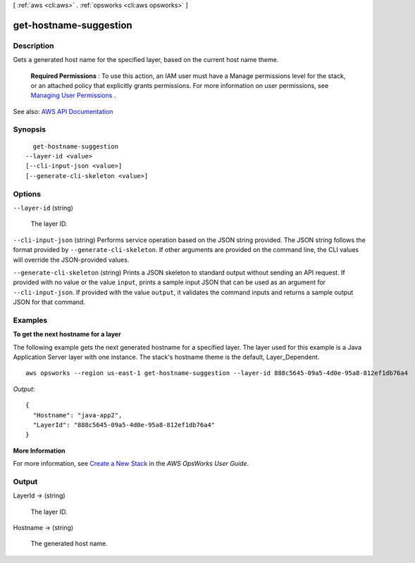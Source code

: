 [ :ref:`aws <cli:aws>` . :ref:`opsworks <cli:aws opsworks>` ]

.. _cli:aws opsworks get-hostname-suggestion:


***********************
get-hostname-suggestion
***********************



===========
Description
===========



Gets a generated host name for the specified layer, based on the current host name theme.

 

 **Required Permissions** : To use this action, an IAM user must have a Manage permissions level for the stack, or an attached policy that explicitly grants permissions. For more information on user permissions, see `Managing User Permissions <http://docs.aws.amazon.com/opsworks/latest/userguide/opsworks-security-users.html>`_ .



See also: `AWS API Documentation <https://docs.aws.amazon.com/goto/WebAPI/opsworks-2013-02-18/GetHostnameSuggestion>`_


========
Synopsis
========

::

    get-hostname-suggestion
  --layer-id <value>
  [--cli-input-json <value>]
  [--generate-cli-skeleton <value>]




=======
Options
=======

``--layer-id`` (string)


  The layer ID.

  

``--cli-input-json`` (string)
Performs service operation based on the JSON string provided. The JSON string follows the format provided by ``--generate-cli-skeleton``. If other arguments are provided on the command line, the CLI values will override the JSON-provided values.

``--generate-cli-skeleton`` (string)
Prints a JSON skeleton to standard output without sending an API request. If provided with no value or the value ``input``, prints a sample input JSON that can be used as an argument for ``--cli-input-json``. If provided with the value ``output``, it validates the command inputs and returns a sample output JSON for that command.



========
Examples
========

**To get the next hostname for a layer**

The following example gets the next generated hostname for a specified layer. The layer used for
this example is a Java Application Server layer with one instance. The stack's hostname theme is
the default, Layer_Dependent. ::

  aws opsworks --region us-east-1 get-hostname-suggestion --layer-id 888c5645-09a5-4d0e-95a8-812ef1db76a4

*Output*::

  {
    "Hostname": "java-app2", 
    "LayerId": "888c5645-09a5-4d0e-95a8-812ef1db76a4"
  }

**More Information**

For more information, see `Create a New Stack`_ in the *AWS OpsWorks User Guide*.

.. _`Create a New Stack`: http://docs.aws.amazon.com/opsworks/latest/userguide/workingstacks-creating.html



======
Output
======

LayerId -> (string)

  

  The layer ID.

  

  

Hostname -> (string)

  

  The generated host name.

  

  

